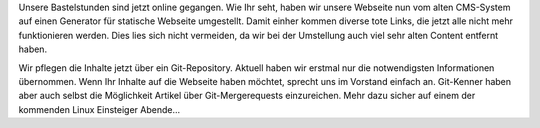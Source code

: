 .. title: Zwischen den Tagen 2019/2020
.. slug: zwischen-den-tagen-20192020
.. date: 2019-12-28 12:22:08 UTC+01:00
.. tags: 
.. category: 
.. link: 
.. description: 
.. type: text

Unsere Bastelstunden sind jetzt online gegangen. Wie Ihr seht, haben wir unsere Webseite nun vom alten CMS-System auf einen Generator für statische Webseite umgestellt. Damit einher kommen diverse tote Links, die jetzt alle nicht mehr funktionieren werden. Dies lies sich nicht vermeiden, da wir bei der Umstellung auch viel sehr alten Content entfernt haben.

Wir pflegen die Inhalte jetzt über ein Git-Repository. Aktuell haben wir erstmal nur die notwendigsten Informationen übernommen. Wenn Ihr Inhalte auf die Webseite haben möchtet, sprecht uns im Vorstand einfach an. Git-Kenner haben aber auch selbst die Möglichkeit Artikel über Git-Mergerequests einzureichen. Mehr dazu sicher auf einem der kommenden Linux Einsteiger Abende...

